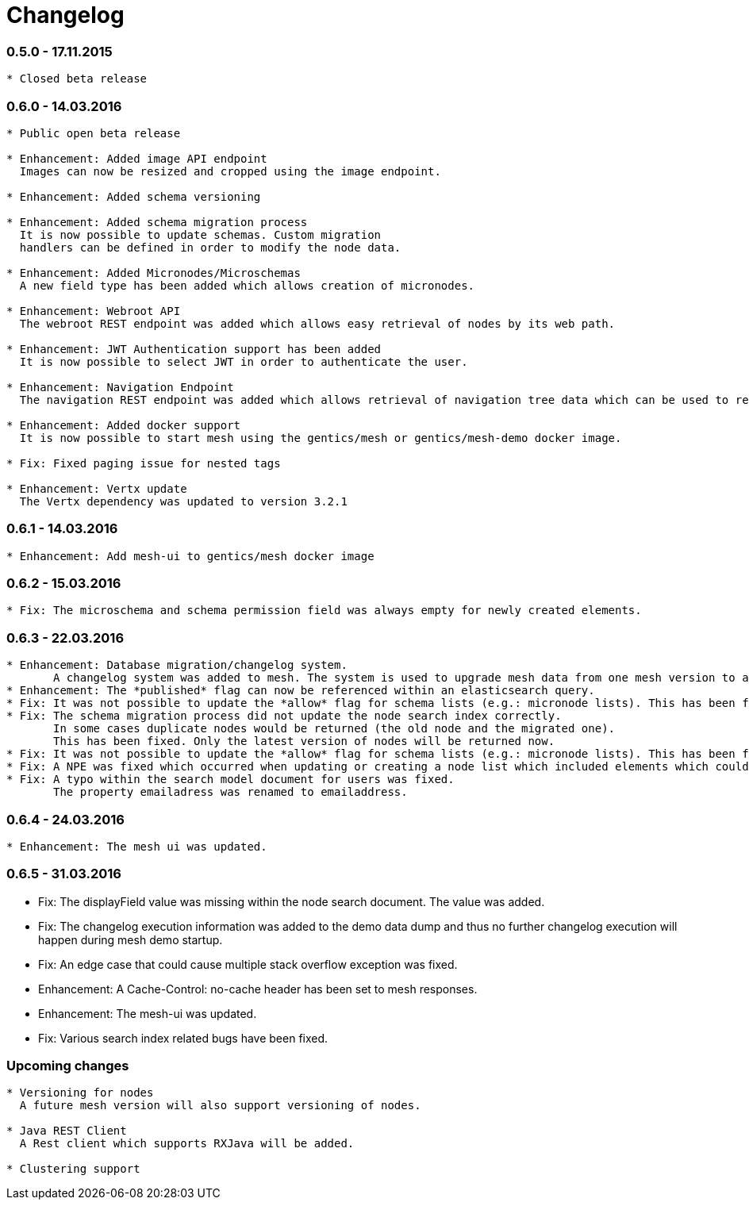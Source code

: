 = Changelog

=== 0.5.0 - 17.11.2015

[source]
----
* Closed beta release
----

=== 0.6.0 - 14.03.2016

[source]
----
* Public open beta release

* Enhancement: Added image API endpoint
  Images can now be resized and cropped using the image endpoint.

* Enhancement: Added schema versioning

* Enhancement: Added schema migration process
  It is now possible to update schemas. Custom migration 
  handlers can be defined in order to modify the node data.

* Enhancement: Added Micronodes/Microschemas
  A new field type has been added which allows creation of micronodes.

* Enhancement: Webroot API
  The webroot REST endpoint was added which allows easy retrieval of nodes by its web path.

* Enhancement: JWT Authentication support has been added
  It is now possible to select JWT in order to authenticate the user.
  
* Enhancement: Navigation Endpoint
  The navigation REST endpoint was added which allows retrieval of navigation tree data which can be used to render navigations.

* Enhancement: Added docker support
  It is now possible to start mesh using the gentics/mesh or gentics/mesh-demo docker image.

* Fix: Fixed paging issue for nested tags

* Enhancement: Vertx update
  The Vertx dependency was updated to version 3.2.1
----


=== 0.6.1 - 14.03.2016

[source]
----
* Enhancement: Add mesh-ui to gentics/mesh docker image
----

=== 0.6.2 - 15.03.2016

[source]
----
* Fix: The microschema and schema permission field was always empty for newly created elements.
----

=== 0.6.3 - 22.03.2016

[source]
----
* Enhancement: Database migration/changelog system.
       A changelog system was added to mesh. The system is used to upgrade mesh data from one mesh version to another.
* Enhancement: The *published* flag can now be referenced within an elasticsearch query.
* Fix: It was not possible to update the *allow* flag for schema lists (e.g.: micronode lists). This has been fixed now.
* Fix: The schema migration process did not update the node search index correctly. 
       In some cases duplicate nodes would be returned (the old node and the migrated one).
       This has been fixed. Only the latest version of nodes will be returned now.
* Fix: It was not possible to update the *allow* flag for schema lists (e.g.: micronode lists). This has been fixed now.
* Fix: A NPE was fixed which occurred when updating or creating a node list which included elements which could not be found. (CL-358)
* Fix: A typo within the search model document for users was fixed.
       The property emailadress was renamed to emailaddress. 
----

=== 0.6.4 - 24.03.2016

[source]
----
* Enhancement: The mesh ui was updated.
----

=== 0.6.5 - 31.03.2016 

* Fix: The displayField value was missing within the node search document. The value was added.
* Fix: The changelog execution information was added to the demo data dump and thus no further changelog execution will happen during mesh demo startup.
* Fix: An edge case that could cause multiple stack overflow exception was fixed.
* Enhancement: A Cache-Control: no-cache header has been set to mesh responses.
* Enhancement: The mesh-ui was updated.
* Fix: Various search index related bugs have been fixed.

=== Upcoming changes

[source]
----
* Versioning for nodes
  A future mesh version will also support versioning of nodes.

* Java REST Client
  A Rest client which supports RXJava will be added.

* Clustering support
----